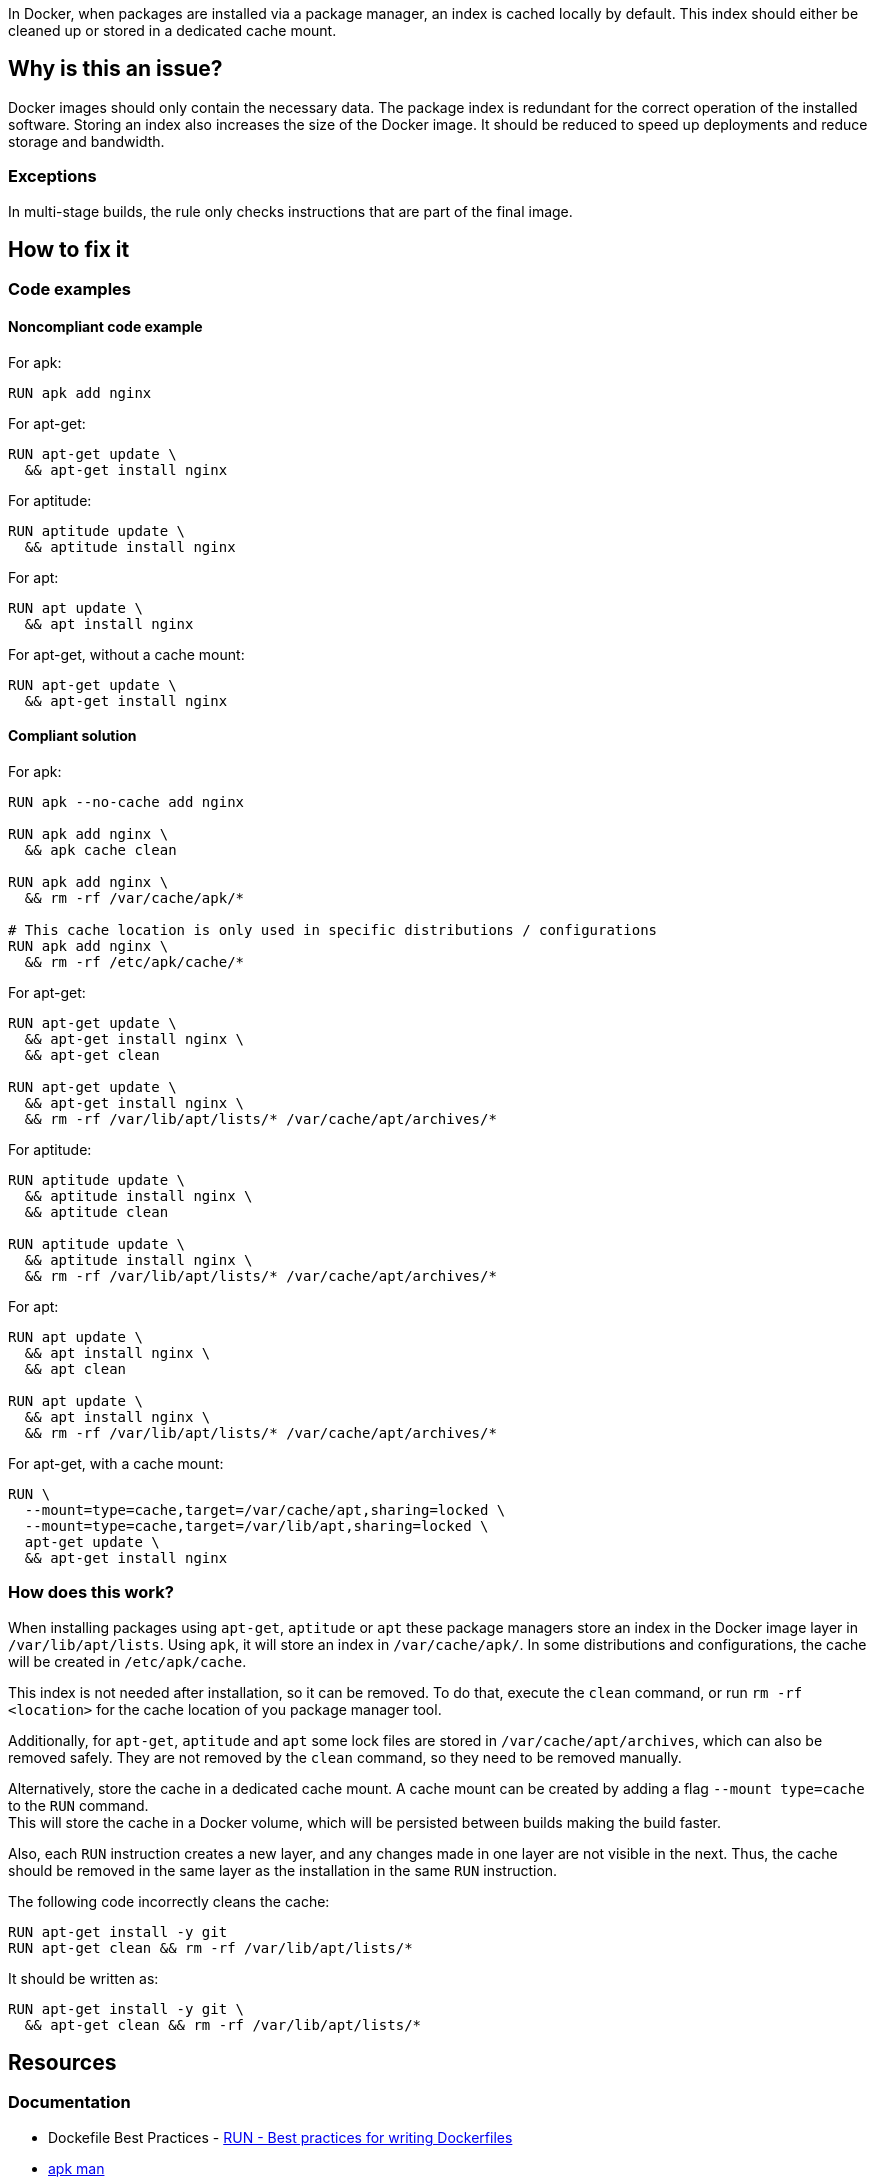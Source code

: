 In Docker, when packages are installed via a package manager, an index is cached locally by default.
This index should either be cleaned up or stored in a dedicated cache mount.

== Why is this an issue?

Docker images should only contain the necessary data.
The package index is redundant for the correct operation of the installed software.
Storing an index also increases the size of the Docker image.
It should be reduced to speed up deployments and reduce storage and bandwidth.

=== Exceptions

In multi-stage builds, the rule only checks instructions that are part of the final image.

== How to fix it

=== Code examples

==== Noncompliant code example

For apk:
[source,docker,diff-id=1,diff-type=noncompliant]
----
RUN apk add nginx
----

For apt-get:
[source,docker,diff-id=2,diff-type=noncompliant]
----
RUN apt-get update \
  && apt-get install nginx
----

For aptitude:
[source,docker,diff-id=3,diff-type=noncompliant]
----
RUN aptitude update \
  && aptitude install nginx
----

For apt:
[source,docker,diff-id=4,diff-type=noncompliant]
----
RUN apt update \
  && apt install nginx
----

For apt-get, without a cache mount:
[source,docker,diff-id=5,diff-type=noncompliant]
----
RUN apt-get update \
  && apt-get install nginx
----

==== Compliant solution

For apk:
[source,docker,diff-id=1,diff-type=compliant]
----
RUN apk --no-cache add nginx

RUN apk add nginx \
  && apk cache clean

RUN apk add nginx \
  && rm -rf /var/cache/apk/*

# This cache location is only used in specific distributions / configurations
RUN apk add nginx \
  && rm -rf /etc/apk/cache/*
----

For apt-get:
[source,docker,diff-id=2,diff-type=compliant]
----
RUN apt-get update \
  && apt-get install nginx \
  && apt-get clean

RUN apt-get update \
  && apt-get install nginx \
  && rm -rf /var/lib/apt/lists/* /var/cache/apt/archives/*
----

For aptitude:
[source,docker,diff-id=3,diff-type=compliant]
----
RUN aptitude update \
  && aptitude install nginx \
  && aptitude clean

RUN aptitude update \
  && aptitude install nginx \
  && rm -rf /var/lib/apt/lists/* /var/cache/apt/archives/*
----

For apt:
[source,docker,diff-id=4,diff-type=compliant]
----
RUN apt update \
  && apt install nginx \
  && apt clean

RUN apt update \
  && apt install nginx \
  && rm -rf /var/lib/apt/lists/* /var/cache/apt/archives/*
----

For apt-get, with a cache mount:
[source,docker,diff-id=5,diff-type=compliant]
----
RUN \
  --mount=type=cache,target=/var/cache/apt,sharing=locked \
  --mount=type=cache,target=/var/lib/apt,sharing=locked \
  apt-get update \
  && apt-get install nginx
----

=== How does this work?

When installing packages using `apt-get`, `aptitude` or `apt` these package managers store an index in the Docker image layer in `/var/lib/apt/lists`.
Using `apk`, it will store an index in `/var/cache/apk/`.
In some distributions and configurations, the cache will be created in `/etc/apk/cache`.

This index is not needed after installation, so it can be removed.
To do that, execute the `clean` command, or run `rm -rf <location>` for the cache location of you package manager tool.

Additionally, for `apt-get`, `aptitude` and `apt` some lock files are stored in `/var/cache/apt/archives`, which can also be removed safely.
They are not removed by the `clean` command, so they need to be removed manually.

Alternatively, store the cache in a dedicated cache mount. A cache mount can be created by adding a flag `--mount type=cache` to the `RUN` command. +
This will store the cache in a Docker volume, which will be persisted between builds making the build faster.

Also, each `RUN` instruction creates a new layer, and any changes made in one layer are not visible in the next. Thus, the cache should be removed in the same layer as the installation in the same `RUN` instruction.

The following code incorrectly cleans the cache:
[source,docker]
----
RUN apt-get install -y git
RUN apt-get clean && rm -rf /var/lib/apt/lists/*
----
It should be written as:
[source,docker]
----
RUN apt-get install -y git \
  && apt-get clean && rm -rf /var/lib/apt/lists/*
----

== Resources
=== Documentation

* Dockefile Best Practices - https://docs.docker.com/develop/develop-images/dockerfile_best-practices/#run[RUN - Best practices for writing Dockerfiles]
* https://man.archlinux.org/man/apk.8.en[apk man]
* https://manpages.debian.org/bookworm/apt/apt-get.8.en.html[apt-get man]
* https://manpages.debian.org/testing/aptitude/aptitude.8.en.html[aptitude man]
* Ask Ubuntu - https://askubuntu.com/questions/1050800/how-do-i-remove-the-apt-package-index[How do I remove the apt package index?]
* Docker Build Cache - https://docs.docker.com/build/cache/#use-the-dedicated-run-cache[Use the dedicated `RUN` cache]

ifdef::env-github,rspecator-view[]
'''
== Implementation Specification
(visible only on this page)

=== Message

Remove the cache after installing packages.

=== Highlighting

Highlight the entire `install` command.

'''
endif::env-github,rspecator-view[]
